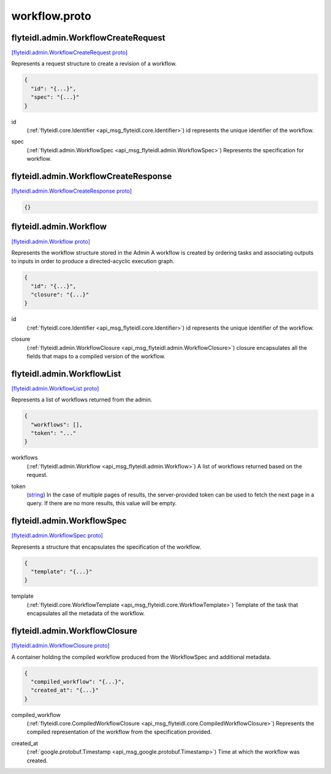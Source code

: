 .. _api_file_flyteidl/admin/workflow.proto:

workflow.proto
=============================

.. _api_msg_flyteidl.admin.WorkflowCreateRequest:

flyteidl.admin.WorkflowCreateRequest
------------------------------------

`[flyteidl.admin.WorkflowCreateRequest proto] <https://github.com/lyft/flyteidl/blob/master/protos/flyteidl/admin/workflow.proto#L12>`_

Represents a request structure to create a revision of a workflow.

.. code-block:: json

  {
    "id": "{...}",
    "spec": "{...}"
  }

.. _api_field_flyteidl.admin.WorkflowCreateRequest.id:

id
  (:ref:`flyteidl.core.Identifier <api_msg_flyteidl.core.Identifier>`) id represents the unique identifier of the workflow.
  
  
.. _api_field_flyteidl.admin.WorkflowCreateRequest.spec:

spec
  (:ref:`flyteidl.admin.WorkflowSpec <api_msg_flyteidl.admin.WorkflowSpec>`) Represents the specification for workflow.
  
  


.. _api_msg_flyteidl.admin.WorkflowCreateResponse:

flyteidl.admin.WorkflowCreateResponse
-------------------------------------

`[flyteidl.admin.WorkflowCreateResponse proto] <https://github.com/lyft/flyteidl/blob/master/protos/flyteidl/admin/workflow.proto#L20>`_


.. code-block:: json

  {}




.. _api_msg_flyteidl.admin.Workflow:

flyteidl.admin.Workflow
-----------------------

`[flyteidl.admin.Workflow proto] <https://github.com/lyft/flyteidl/blob/master/protos/flyteidl/admin/workflow.proto#L27>`_

Represents the workflow structure stored in the Admin
A workflow is created by ordering tasks and associating outputs to inputs
in order to produce a directed-acyclic execution graph.

.. code-block:: json

  {
    "id": "{...}",
    "closure": "{...}"
  }

.. _api_field_flyteidl.admin.Workflow.id:

id
  (:ref:`flyteidl.core.Identifier <api_msg_flyteidl.core.Identifier>`) id represents the unique identifier of the workflow.
  
  
.. _api_field_flyteidl.admin.Workflow.closure:

closure
  (:ref:`flyteidl.admin.WorkflowClosure <api_msg_flyteidl.admin.WorkflowClosure>`) closure encapsulates all the fields that maps to a compiled version of the workflow.
  
  


.. _api_msg_flyteidl.admin.WorkflowList:

flyteidl.admin.WorkflowList
---------------------------

`[flyteidl.admin.WorkflowList proto] <https://github.com/lyft/flyteidl/blob/master/protos/flyteidl/admin/workflow.proto#L36>`_

Represents a list of workflows returned from the admin.

.. code-block:: json

  {
    "workflows": [],
    "token": "..."
  }

.. _api_field_flyteidl.admin.WorkflowList.workflows:

workflows
  (:ref:`flyteidl.admin.Workflow <api_msg_flyteidl.admin.Workflow>`) A list of workflows returned based on the request.
  
  
.. _api_field_flyteidl.admin.WorkflowList.token:

token
  (`string <https://developers.google.com/protocol-buffers/docs/proto#scalar>`_) In the case of multiple pages of results, the server-provided token can be used to fetch the next page
  in a query. If there are no more results, this value will be empty.
  
  


.. _api_msg_flyteidl.admin.WorkflowSpec:

flyteidl.admin.WorkflowSpec
---------------------------

`[flyteidl.admin.WorkflowSpec proto] <https://github.com/lyft/flyteidl/blob/master/protos/flyteidl/admin/workflow.proto#L46>`_

Represents a structure that encapsulates the specification of the workflow.

.. code-block:: json

  {
    "template": "{...}"
  }

.. _api_field_flyteidl.admin.WorkflowSpec.template:

template
  (:ref:`flyteidl.core.WorkflowTemplate <api_msg_flyteidl.core.WorkflowTemplate>`) Template of the task that encapsulates all the metadata of the workflow.
  
  


.. _api_msg_flyteidl.admin.WorkflowClosure:

flyteidl.admin.WorkflowClosure
------------------------------

`[flyteidl.admin.WorkflowClosure proto] <https://github.com/lyft/flyteidl/blob/master/protos/flyteidl/admin/workflow.proto#L52>`_

A container holding the compiled workflow produced from the WorkflowSpec and additional metadata.

.. code-block:: json

  {
    "compiled_workflow": "{...}",
    "created_at": "{...}"
  }

.. _api_field_flyteidl.admin.WorkflowClosure.compiled_workflow:

compiled_workflow
  (:ref:`flyteidl.core.CompiledWorkflowClosure <api_msg_flyteidl.core.CompiledWorkflowClosure>`) Represents the compiled representation of the workflow from the specification provided.
  
  
.. _api_field_flyteidl.admin.WorkflowClosure.created_at:

created_at
  (:ref:`google.protobuf.Timestamp <api_msg_google.protobuf.Timestamp>`) Time at which the workflow was created.
  
  

